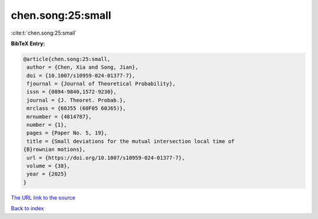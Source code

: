 chen.song:25:small
==================

:cite:t:`chen.song:25:small`

**BibTeX Entry:**

.. code-block:: bibtex

   @article{chen.song:25:small,
    author = {Chen, Xia and Song, Jian},
    doi = {10.1007/s10959-024-01377-7},
    fjournal = {Journal of Theoretical Probability},
    issn = {0894-9840,1572-9230},
    journal = {J. Theoret. Probab.},
    mrclass = {60J55 (60F05 60J65)},
    mrnumber = {4814787},
    number = {1},
    pages = {Paper No. 5, 19},
    title = {Small deviations for the mutual intersection local time of
   {B}rownian motions},
    url = {https://doi.org/10.1007/s10959-024-01377-7},
    volume = {38},
    year = {2025}
   }

`The URL link to the source <ttps://doi.org/10.1007/s10959-024-01377-7}>`__


`Back to index <../By-Cite-Keys.html>`__
